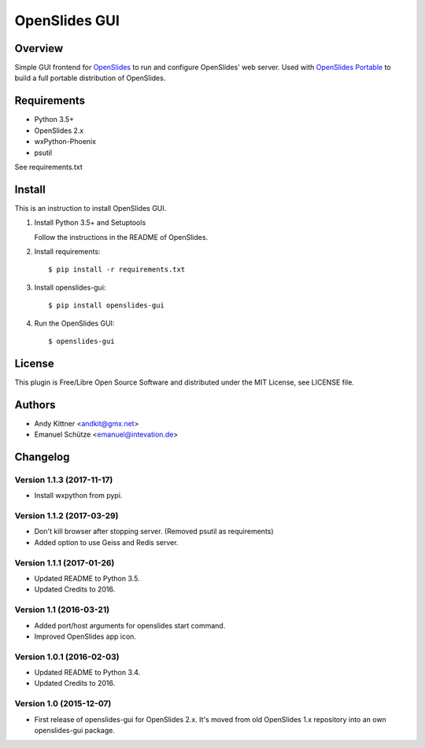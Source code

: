 ================
 OpenSlides GUI
================

Overview
========

Simple GUI frontend for `OpenSlides <http://openslides.org/>`_ to run and configure OpenSlides' web server.
Used with `OpenSlides Portable <https://github.com/OpenSlides/openslides-portable>`_ to build a full portable distribution of OpenSlides.


Requirements
============

- Python 3.5+
- OpenSlides 2.x
- wxPython-Phoenix
- psutil

See requirements.txt


Install
=======

This is an instruction to install OpenSlides GUI.

1. Install Python 3.5+ and Setuptools

   Follow the instructions in the README of OpenSlides.


2. Install requirements::

   $ pip install -r requirements.txt


3. Install openslides-gui::

   $ pip install openslides-gui


4. Run the OpenSlides GUI::

   $ openslides-gui


License
=======

This plugin is Free/Libre Open Source Software and distributed under the
MIT License, see LICENSE file.


Authors
=======

* Andy Kittner <andkit@gmx.net>
* Emanuel Schütze <emanuel@intevation.de>


Changelog
=========

Version 1.1.3 (2017-11-17)
--------------------------
* Install wxpython from pypi.

Version 1.1.2 (2017-03-29)
--------------------------
* Don't kill browser after stopping server.
  (Removed psutil as requirements)
* Added option to use Geiss and Redis server.

Version 1.1.1 (2017-01-26)
--------------------------
* Updated README to Python 3.5.
* Updated Credits to 2016.

Version 1.1 (2016-03-21)
------------------------
* Added port/host arguments for openslides start command.
* Improved OpenSlides app icon.

Version 1.0.1 (2016-02-03)
--------------------------
* Updated README to Python 3.4.
* Updated Credits to 2016.

Version 1.0 (2015-12-07)
------------------------
* First release of openslides-gui for OpenSlides 2.x.
  It's moved from old OpenSlides 1.x repository into an own openslides-gui package.
